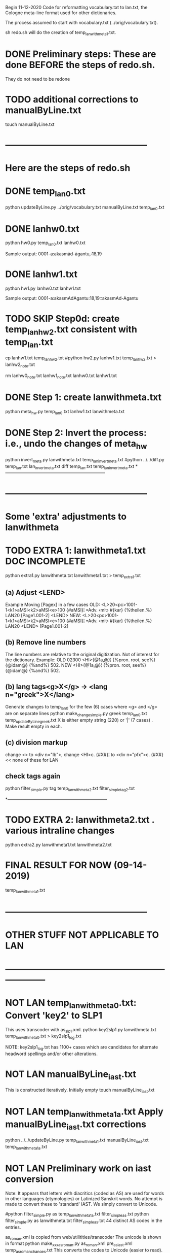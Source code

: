 
Begin 11-12-2020
Code for reformatting vocabulary.txt to lan.txt, the Cologne
meta-line format used for other dictionaries.

The process assumed to start with vocabulary.txt
   (../orig/vocabulary.txt).

sh redo.sh will do the creation of temp_lanwithmeta1.txt. 

* DONE Preliminary steps: These are done BEFORE the steps of redo.sh.
   They do not need to be redone
# headword.py, hw0.py, hw1.py, and hw2.py redo_hw.sh, headword.py
# Also updateByLine.py
# from Benfey meta-line conversion

* TODO additional corrections to manualByLine.txt
touch manualByLine.txt
* ------------------------------------------------
* Here are the steps of redo.sh

* DONE  temp_lan0.txt
# apply manual changes
python updateByLine.py ../orig/vocabulary.txt manualByLine.txt temp_lan0.txt 
* DONE lanhw0.txt
python hw0.py temp_lan0.txt lanhw0.txt

Sample output:
0001-a:akasmād-āgantu,:18,19

* DONE lanhw1.txt
python hw1.py lanhw0.txt lanhw1.txt 

Sample output:
0001-a:akasmAdAgantu:18,19::akasmAd-Agantu

* TODO  SKIP Step0d: create temp_lanhw2.txt consistent with temp_lan.txt
cp lanhw1.txt temp_lanhw2.txt 
#python hw2.py lanhw1.txt temp_lanhw2.txt > lanhw2_note.txt
# no further need for anything but temp_lanhw2.txt
rm lanhw0_note.txt lanhw1_note.txt lanhw0.txt lanhw1.txt 

* DONE Step 1:  create lanwithmeta.txt
# This is the first meta-version format of the dictionary
python meta_hw.py temp_lan0.txt lanhw1.txt lanwithmeta.txt

 
* DONE Step 2: Invert the process: i.e., undo the changes of meta_hw
python invert_meta.py lanwithmeta.txt temp_lan_invert_meta.txt
#python ../../diff.py temp_lan.txt lan_invert_meta.txt
diff temp_lan.txt temp_lan_invert_meta.txt
*--------------------------------------------------------------------
* ------------------------------------------------
* Some 'extra' adjustments to lanwithmeta
* TODO EXTRA 1: lanwithmeta1.txt DOC INCOMPLETE
python extra1.py lanwithmeta.txt lanwithmeta1.txt > temp_extra1.txt
** (a) Adjust <LEND>
Example Moving [Pagex] in a few cases
OLD:
<L>20<pc>1001-1<k1>aMSI<k2>aMSI<e>100
{#aMSI}¦ •Adv. ‹mit› #{kar} {%theilen.%}  LAN20
[Page1.001-2]
<LEND>
NEW:
<L>20<pc>1001-1<k1>aMSI<k2>aMSI<e>100
{#aMSI}¦ •Adv. ‹mit› #{kar} {%theilen.%}  LAN20
<LEND>
[Page1.001-2]
** (b) Remove line numbers
The line numbers are relative to the original digitization.  Not
of interest for the dictionary.
Example:
OLD
02300 <HI>{@1a,@}¦ {%pron. root, see%} {@idam@} {%and%} 502.
NEW
<HI>{@1a,@}¦ {%pron. root, see%} {@idam@} {%and%} 502.

** (b) lang tags<g>X</g> -> <lang n="greek">X</lang>
Generate changes to temp_lan0 for the few (6) cases where <g> and </g> are on
separate lines
python make_change_simple.py greek temp_lan0.txt temp_updateByLine_greek.txt
X is either empty string (220) or '|' (7 cases) . Make result empty in each.
** (c) division markup
   change <> to <div n="lb">, 
   change <HI>c. {#X#}¦  to <div n="pfx">c. {#X#}   << none of these for LAN

** check tags again
python filter_simple.py tag temp_lanwithmeta2.txt filter_simple_tag2.txt

*--------------------------------------------------------------------
* TODO EXTRA 2: lanwithmeta2.txt . various intraline changes
python extra2.py lanwithmeta1.txt lanwithmeta2.txt 
* FINAL RESULT FOR NOW  (09-14-2019)
temp_lanwithmeta1.txt
* ------------------------------------------------
* OTHER STUFF NOT APPLICABLE TO LAN
* --------------------------------------------------------------------
* NOT LAN temp_lanwithmeta0.txt:   Convert 'key2' to SLP1 
  This uses transcoder with as_slp1.xml.
python key2slp1.py lanwithmeta.txt temp_lanwithmeta0.txt > key2slp1_log.txt

NOTE: key2slp1_log.txt has 1100+ cases which are candidates for alternate
      headword spellings and/or other alterations.
* NOT LAN manualByLine_iast.txt 
This is constructed iteratively.  Initially empty
touch manualByLine_iast.txt
* NOT LAN temp_lanwithmeta1a.txt   Apply manualByLine_iast.txt corrections 
python ../../updateByLine.py temp_lanwithmeta1.txt manualByLine_iast.txt temp_lanwithmeta1a.txt

* NOT LAN Preliminary work on iast conversion
Note: It appears that letters with diacritics (coded as AS) are used for
 words in other languages (etymologies) or Latinized Sanskrit words.  No
 attempt is made to convert these to 'standard' IAST. We simply convert
 to Unicode.
 
# step 1
#python filter_simple.py as temp_lanwithmeta1a.txt filter_simple_as.txt
python filter_simple.py as lanwithmeta.txt filter_simple_as.txt
44 distinct AS codes in the entries. 
# step 2
as_roman.xml is copied from web/utilitities/transcoder
  The unicode is shown in \uxxxx format 
python make_xxxas_roman.py as_roman.xml pre_as_iast.xml temp_as_roman_changes.txt
This converts the \uxxxx codes to Unicode (easier to read).

# step 4
Make preliminary transcoder file for the codes in filter_simple_as,
using existing as_romanuni.xml.
python prepare_as_iast.py filter_simple_as.txt as_iast.xml
# step 5  
  Edit as_iast.xml to provide more conformity with modern IAST.

# step 4 ,  check the list now
python filter_simple.py as temp_lanwithmeta1a.txt filter_simple_as_after.txt



* NOT LAN temp_lanwithmeta1.txt:   AS to IAST for body of entries
  This uses transcoder with as_iast.xml
python as_iast.py lanwithmeta.txt temp_lanwithmeta1.txt

Check for AS-codes now
python filter_simple.py as temp_lanwithmeta1.txt filter_simple_as_meta2.txt

RESULE: 0  instances of AS codes in entry body

* temp_lanwithmeta1a.txt -- insertion of missed headwords  
python ../../updateByLine.py temp_lanwithmeta1.txt manualByLine_hw.txt temp_lanwithmeta1a.txt


* Preliminary to extra1
# find tags in entries
python filter_simple.py tag temp_lanwithmeta1.txt filter_simple_tag.txt

* temp_lanwithmeta3.txt:  reposition footnote(s) in entries
python footnote.py temp_lanwithmeta2.txt temp_lanwithmeta3.txt

python footnote_invert.py temp_lanwithmeta3.txt temp_lanwithmeta2_invert.txt
python ../../diff.py temp_lanwithmeta2.txt temp_lanwithmeta2_invert.txt

* FINAL RESULT FOR NOW  (02-01-2018)
temp_lanwithmeta3.txt
* NOT LAN temp_lanwithmeta4.txt: lbinfo markup 
python line_adjust.py temp_lanwithmeta3.txt temp_lanwithmeta4.txt
<lbinfo n="N"> technique employed. No change in number of lines of digitization.

